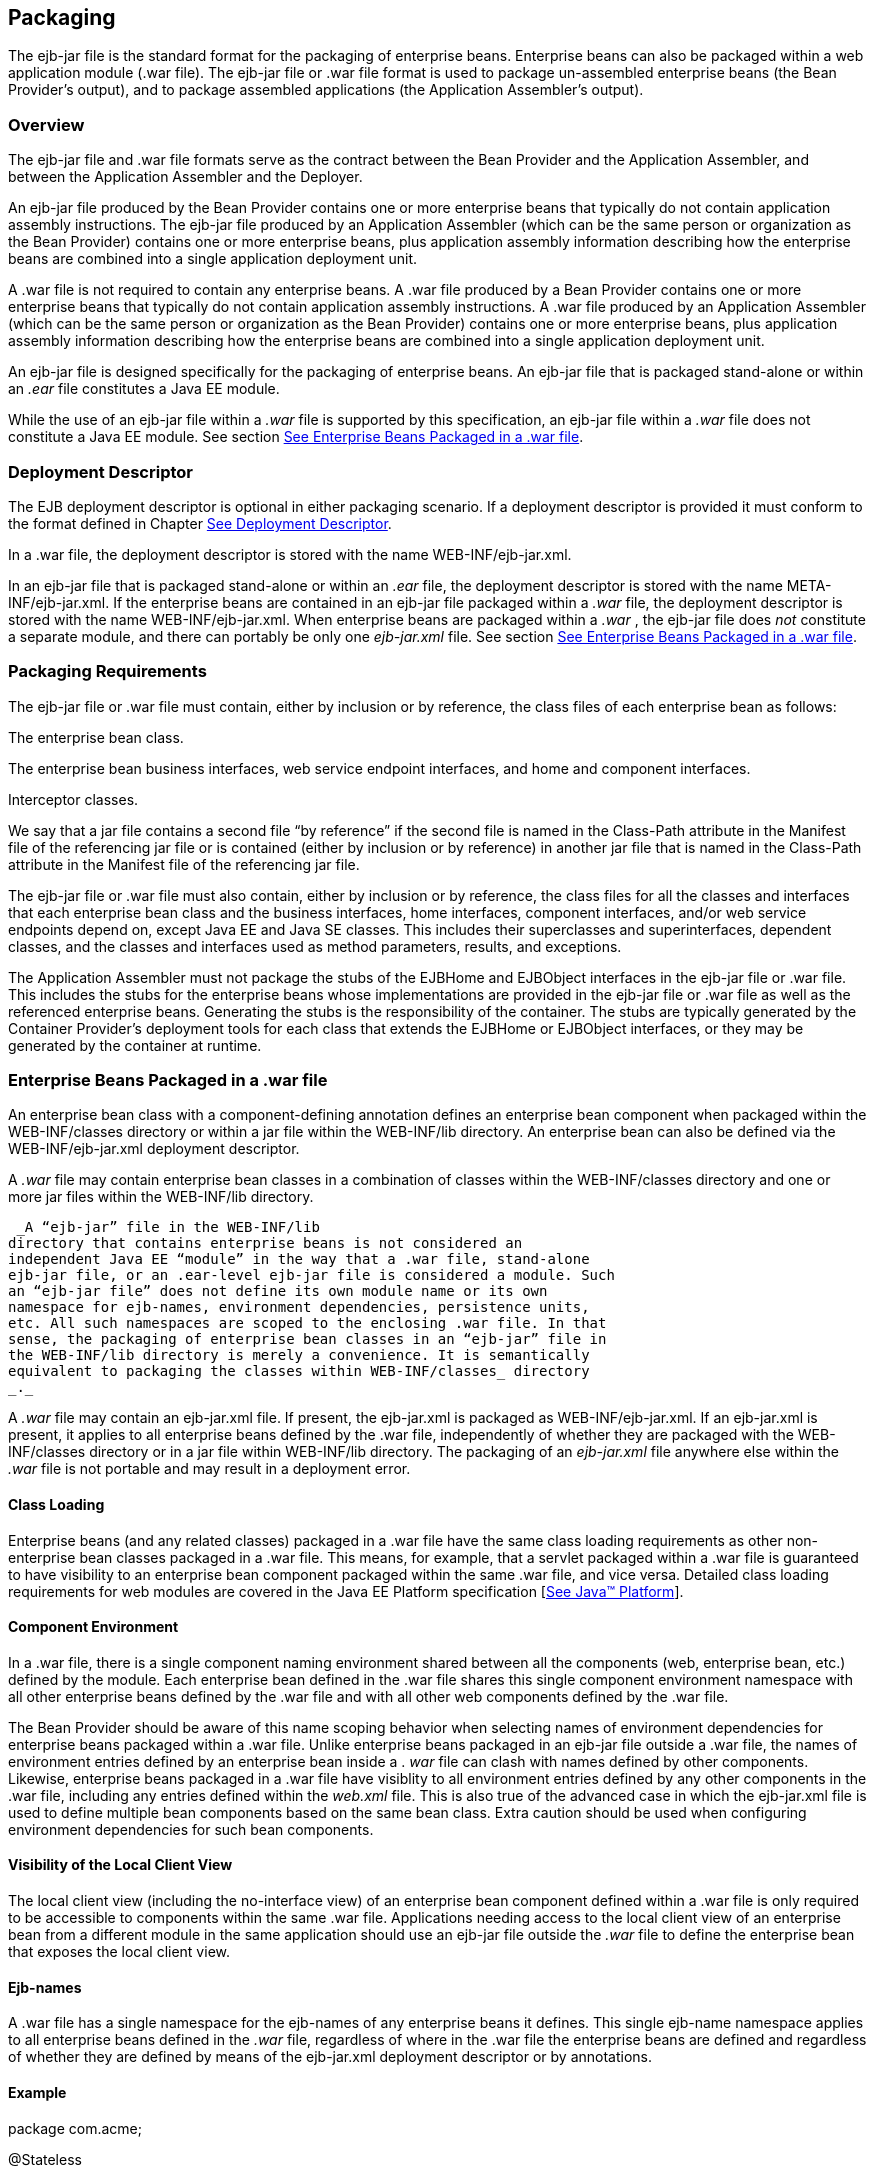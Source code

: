 [[a9294]]
== Packaging

The ejb-jar file is the standard format for
the packaging of enterprise beans. Enterprise beans can also be packaged
within a web application module (.war file). The ejb-jar file or .war
file format is used to package un-assembled enterprise beans (the Bean
Provider’s output), and to package assembled applications (the
Application Assembler’s output).

=== Overview



The ejb-jar file and .war file formats serve
as the contract between the Bean Provider and the Application Assembler,
and between the Application Assembler and the Deployer.

An ejb-jar file
produced by the Bean Provider contains one or more enterprise beans that
typically do not contain application assembly instructions. The ejb-jar
file produced by an Application Assembler (which can be the same person
or organization as the Bean Provider) contains one or more enterprise
beans, plus application assembly information describing how the
enterprise beans are combined into a single application deployment unit.

A .war file is not required to contain any
enterprise beans. A .war file produced by a Bean Provider contains one
or more enterprise beans that typically do not contain application
assembly instructions. A .war file produced by an Application Assembler
(which can be the same person or organization as the Bean Provider)
contains one or more enterprise beans, plus application assembly
information describing how the enterprise beans are combined into a
single application deployment unit.

An ejb-jar file is designed specifically for
the packaging of enterprise beans. An ejb-jar file that is packaged
stand-alone or within an _.ear_ file constitutes a Java EE module.

While the use of an ejb-jar file within a
_.war_ file is supported by this specification, an ejb-jar file within a
_.war_ file does not constitute a Java EE module. See section
link:Ejb.html#a9314[See Enterprise Beans Packaged in a .war
file].

=== Deployment Descriptor



The EJB
deployment descriptor is optional in either packaging scenario. If a
deployment descriptor is provided it must conform to the format defined
in Chapter link:Ejb.html#a5804[See Deployment Descriptor].

In a .war file, the deployment descriptor is
stored with the name WEB-INF/ejb-jar.xml.

In an ejb-jar file that is packaged
stand-alone or within an _.ear_ file, the deployment descriptor is
stored with the name META-INF/ejb-jar.xml. If the enterprise beans are
contained in an ejb-jar file packaged within a _.war_ file, the
deployment descriptor is stored with the name WEB-INF/ejb-jar.xml. When
enterprise beans are packaged within a _.war_ , the ejb-jar file does
_not_ constitute a separate module, and there can portably be only one
_ejb-jar.xml_ file. See section link:Ejb.html#a9314[See
Enterprise Beans Packaged in a .war file].

[[a9306]]
=== Packaging Requirements



The ejb-jar file
or .war file must contain, either by inclusion or by reference, the
class files of each enterprise bean as follows:

The enterprise bean class.

The enterprise bean business interfaces, web
service endpoint interfaces, and home and component interfaces.

Interceptor classes.

We say that a jar file contains a second file
“by reference” if the second file is named in the Class-Path attribute
in the Manifest file of the referencing jar file or is contained (either
by inclusion or by reference) in another jar file that is named in the
Class-Path attribute in the Manifest file of the referencing jar file.

The ejb-jar file or .war file must also
contain, either by inclusion or by reference, the class files for all
the classes and interfaces that each enterprise bean class and the
business interfaces, home interfaces, component interfaces, and/or web
service endpoints depend on, except Java EE and Java SE classes. This
includes their superclasses and superinterfaces, dependent classes, and
the classes and interfaces used as method parameters, results, and
exceptions.

The Application Assembler must not package
the stubs of the EJBHome and EJBObject interfaces in the ejb-jar file or
.war file. This includes the stubs for the enterprise beans whose
implementations are provided in the ejb-jar file or .war file as well as
the referenced enterprise beans. Generating the stubs is the
responsibility of the container. The stubs are typically generated by
the Container Provider’s deployment tools for each class that extends
the EJBHome or EJBObject interfaces, or they may be generated by the
container at runtime.

[[a9314]]
=== Enterprise Beans Packaged in a .war file



An enterprise bean class with a
component-defining annotation defines an enterprise bean component when
packaged within the WEB-INF/classes directory or within a jar file
within the WEB-INF/lib directory. An enterprise bean can also be defined
via the WEB-INF/ejb-jar.xml deployment descriptor.

A _.war_ file may contain enterprise bean
classes in a combination of classes within the WEB-INF/classes directory
and one or more jar files within the WEB-INF/lib directory.

 _A “ejb-jar” file in the WEB-INF/lib
directory that contains enterprise beans is not considered an
independent Java EE “module” in the way that a .war file, stand-alone
ejb-jar file, or an .ear-level ejb-jar file is considered a module. Such
an “ejb-jar file” does not define its own module name or its own
namespace for ejb-names, environment dependencies, persistence units,
etc. All such namespaces are scoped to the enclosing .war file. In that
sense, the packaging of enterprise bean classes in an “ejb-jar” file in
the WEB-INF/lib directory is merely a convenience. It is semantically
equivalent to packaging the classes within WEB-INF/classes_ directory
_._

A _.war_ file may contain an ejb-jar.xml
file. If present, the ejb-jar.xml is packaged as WEB-INF/ejb-jar.xml. If
an ejb-jar.xml is present, it applies to all enterprise beans defined by
the .war file, independently of whether they are packaged with the
WEB-INF/classes directory or in a jar file within WEB-INF/lib directory.
The packaging of an _ejb-jar.xml_ file anywhere else within the _.war_
file is not portable and may result in a deployment error.

==== Class Loading

Enterprise beans (and any related classes)
packaged in a .war file have the same class loading requirements as
other non-enterprise bean classes packaged in a .war file. This means,
for example, that a servlet packaged within a .war file is guaranteed to
have visibility to an enterprise bean component packaged within the same
.war file, and vice versa. Detailed class loading requirements for web
modules are covered in the Java EE Platform specification
[link:Ejb.html#a9861[See Java™ Platform, Enterprise Edition
Specification Version 7 (Java EE).
http://jcp.org/en/jsr/detail?id=342.]].

==== Component Environment

In a .war file, there is a single component
naming environment shared between all the components (web, enterprise
bean, etc.) defined by the module. Each enterprise bean defined in the
.war file shares this single component environment namespace with all
other enterprise beans defined by the .war file and with all other web
components defined by the .war file.

The Bean Provider should be aware of this
name scoping behavior when selecting names of environment dependencies
for enterprise beans packaged within a .war file. Unlike enterprise
beans packaged in an ejb-jar file outside a .war file, the names of
environment entries defined by an enterprise bean inside a . _war_ file
can clash with names defined by other components. Likewise, enterprise
beans packaged in a .war file have visiblity to all environment entries
defined by any other components in the .war file, including any entries
defined within the _web.xml_ file. This is also true of the advanced
case in which the ejb-jar.xml file is used to define multiple bean
components based on the same bean class. Extra caution should be used
when configuring environment dependencies for such bean components.

[[a9324]]
==== Visibility of the Local Client View

The local client view (including the
no-interface view) of an enterprise bean component defined within a .war
file is only required to be accessible to components within the same
.war file. Applications needing access to the local client view of an
enterprise bean from a different module in the same application should
use an ejb-jar file outside the _.war_ file to define the enterprise
bean that exposes the local client view.

==== Ejb-names

A .war file has a single namespace for the
ejb-names of any enterprise beans it defines. This single ejb-name
namespace applies to all enterprise beans defined in the _.war_ file,
regardless of where in the .war file the enterprise beans are defined
and regardless of whether they are defined by means of the ejb-jar.xml
deployment descriptor or by annotations.

==== Example

package com.acme;



@Stateless

public class FooBean \{

 public void foo() \{ ... }

}

FooBean is a stateless session bean with a
component-defining annotation and a no-interface view. It is packaged in
a .war file under a WEB-INF/classes subdirectory corresponding to its
package name. The .war file also contains a Servlet.

webejb.war:

 WEB-INF/classes/com/acme/FooServlet.class

 WEB-INF/classes/com/acme/FooBean.class

=== Deployment Descriptor and Annotation Processing



The following sections describe the cases
that the deployment tool must consider when deciding whether to process
annotations on the enterprise bean classes in a module.

==== Ejb-jar Deployment Descriptor and Annotation Processing

link:Ejb.html#a9344[See Ejb-jar
Annotation Processing Requirements] describes the requirements for
determining when to process annotations on the classes in a standalone
ejb-jar file or an ejb-jar file packaged within an . _ear_ file. If the
deployment descriptor is not included or is included but not marked
_metadata-complete_ , the deployment tool will process annotations.

===



[[a9344]]Ejb-jar Annotation Processing Requirements

[width="100%",cols="34%,33%,33%",options="header",]
|===
| Deployment Descriptor
| metadata-complete?
| process annotations?
| ejb-jar_2_1 or earlier
| N/A | No

| ejb-jar_3_x |
Yes | No

| ejb-jar_3_x | No
| Yes

| none | N/A
| Yes
|===



==== .war Deployment Descriptor and Annotation Processing

link:Ejb.html#a9360[See .war
Annotation Processing Requirements for enterprise beans] describes the
requirements for determining when to process annotations on the
enterprise bean classes of a .war file. If the _.war_ file contains an
ejb-jar.xml file, the deployment tool will process annotations unless
the ejb-jar.xml has been marked metadata-complete. If the . _war_ file
does not contain an ejb-jar.xml file, the deployment tool will process
annotations unless the _web.xml_ is marked metadata-complete or its
version is prior to web-app_2_5.

===



[[a9360]].war Annotation Processing Requirements for
enterprise beans

[width="100%",cols="20%,20%,20%,20%,20%",options="header",]
|===
| ejb-jar.xml a|
 ejb-jar.xml

 metadata-complete?

| web.xml a|
 web.xml

 metadata-complete?

| process annotations?
| ejb-jar_3_x |
Yes | N/A | N/A
| No

| ejb-jar_3_x | No
| N/A | N/A
| Yes

| none | N/A a|
 web-app_2_5

 or later

| Yes | No

| none | N/A a|
 web-app_2_5

 or later

| No | Yes

| none | N/A a|
 web-app_2_4

 or earlier

| N/A | No

| none | N/A
| none | N/A
| Yes
|===

.

[[a9390]]
=== The Client View and the ejb-client JAR File



The client view of an enterprise bean is
comprised of the business interfaces, no-interface view, or home and
component interfaces of the referenced enterprise bean, and other
classes that these interfaces depend on, such as their superclasses and
superinterfaces, the classes and interfaces used as method parameters,
results, and exceptions. The serializable application value classes,
including the classes which may be used as members of a collection in a
remote method call to an enterprise bean, are part of the client view.
An example of an application value class might be an _Address_ class
used as a parameter in a method call.

The ejb-jar file
or .war file producer can create an ejb-client JAR file for the ejb-jar
file or _.war_ file. The ejb-client JAR file contains all the class
files that a client program needs to use the client view of the
enterprise beans that are contained in the ejb-jar file or _.war_ file.
If this option is used, it is the responsibility of the Application
Assembler to include all the classes necessary to comprise the client
view of an enterprise bean in the ejb-client JAR file.

The ejb-client JAR file is specified in the
_ejb-jar.xml_ deployment descriptor of the ejb-jar file or .war file
using the ejb-client-jar element. The value
of the ejb-client-jar element is the path name specifying the location
of the ejb-client JAR file in the containing
Java EE Enterprise Application Archive (
_.ear_ ) file. The path name is relative to the location of the
referencing ejb-jar file or . _war_ file.

The EJB specification does not specify
whether an ejb-jar file or .war file should include by copy or by
reference the classes that are in an ejb-client JAR file, but they must
be included either one way or the other. If the by-copy approach is
used, the producer simply includes all the class files in the ejb-client
JAR file also in the ejb-jar file or .war file. If the by-reference
approach is used, the ejb-jar file or .war file producer does not
duplicate the content of the ejb-client JAR file in the ejb-jar file or
.war file, but instead uses a Manifest Class-Path entry in the ejb-jar
file or .war file to specify that the ejb-jar file or .war file depends
on the ejb-client JAR at runtime. The use of the Class-Path entries in
JAR files and .war files is explained in the Java EE Platform
specification [link:Ejb.html#a9861[See Java™ Platform,
Enterprise Edition Specification Version 7 (Java EE).
http://jcp.org/en/jsr/detail?id=342.]].

[[a9397]]
=== Requirements for Clients



The Application Assembler must construct the
application to insure that the client view classes are available to the
client at runtime. The client of an enterprise bean may be another
enterprise bean packaged in the same ejb-jar or different ejb-jar file,
another enterprise bean packaged in the same .war file or different .war
file, or the client may be another Java EE component, such as a web
component.

When clients packaged in jar files refer to
enterprise beans, the jar file that contains the client, e.g. an ejb-jar
file, should contain, either by inclusion or by reference, all the
client view classes of the referenced beans. The client view classes may
have been packaged in an ejb-client JAR file. In other words, the jar
file that contains the client should contain one of the following:

a reference to the ejb-client JAR file

a reference to the ejb-jar file that contains
the client view classes

a copy of the client view classes

The client may also require the use of system
value classes (e.g., the serializable value classes implementing the
javax.ejb.Handle, javax.ejb.HomeHandle, javax.ejb.EJBMetaData,
java.util.Enumeration, java.util.Collection, and java.util.Iterator
interfaces), although these are not packaged with the application. It is
the responsibility of the provider of the container hosting the
referenced beans to provide the system value classes and make them
available for use when the client is deployed. See Section
link:Ejb.html#a3410[See System Value Classes].

=== Example



In this example, the Bean Provider has chosen
to package the enterprise bean client view classes in a separate _.jar_
file and to reference that _.jar_ file from the other _.jar_ files that
need those classes. Those classes are needed both by _ejb2.jar_ ,
packaged in the same application as _ejb1.jar_ , and by _ejb3.jar_ ,
packaged in a different application. Those classes are also needed by
_ejb1.jar_ itself because they define the remote interface of the
enterprise beans in _ejb1.jar_ , and the Bean Provider has chosen the
_by reference_ approach to making these classes available.

The deployment descriptor for _ejb1.jar_
names the client view jar file in the _ejb-client-jar_ element. Because
_ejb2.jar_ requires these client view classes, it includes a Class-Path
reference to _ejb1_client.jar_ .

The Class-Path mechanism must be used by
components in _app2.ear_ to reference the client view jar file that
corresponds to the enterprise beans packaged in _ejb1.jar_ of _app1.ear_
. Those enterprise beans are referenced by enterprise beans in
_ejb3.jar_ . Note that the client view jar file must be included
directly in the _app2.ear_ file.

app1.ear:

 META-INF/application.xml

 ejb1.jar Class-Path: ejb1_client.jar

 _deployment descriptor contains:_


<ejb-client-jar>ejb1_client.jar</ejb-client-jar>

 ejb1_client.jar

 ejb2.jar Class-Path: ejb1_client.jar





app2.ear:

 META-INF/application.xml

 ejb1_client.jar

 ejb3.jar Class-Path: ejb1_client.jar
